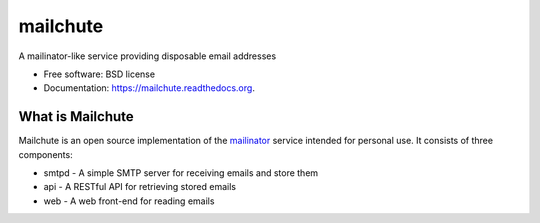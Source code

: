 ===============================
mailchute
===============================

|Build Status| |Coverage Status|


A mailinator-like service providing disposable email addresses

* Free software: BSD license
* Documentation: https://mailchute.readthedocs.org.

What is Mailchute
-----------------

Mailchute is an open source implementation of the `mailinator <http://mailinator.com>`__ service intended for personal use. It consists of three components:

* smtpd - A simple SMTP server for receiving emails and store them
* api - A RESTful API for retrieving stored emails
* web - A web front-end for reading emails

.. |Build Status| image:: https://travis-ci.org/kevinjqiu/mailchute.png?branch=master
    :target: https://travis-ci.org/kevinjqiu/mailchute

.. |Coverage Status| image:: https://coveralls.io/repos/kevinjqiu/mailchute/badge.png?branch=master
    :target: https://coveralls.io/r/kevinjqiu/mailchute?branch=master
